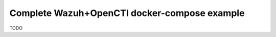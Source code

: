 .. _full-demo-compose:

Complete Wazuh+OpenCTI docker-compose example
=============================================

TODO
